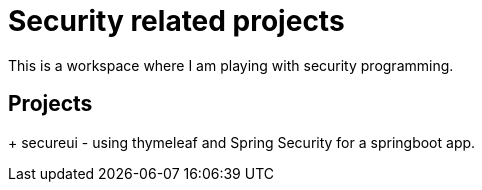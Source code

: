 = Security related projects

This is a workspace where I am playing with security programming.

== Projects

+ secureui - using thymeleaf and Spring Security for a springboot app.


